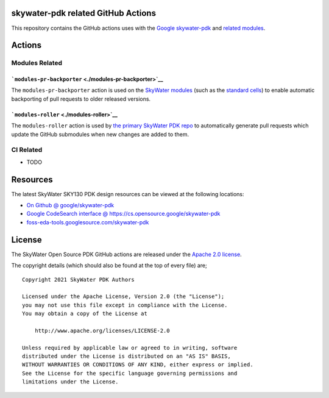 skywater-pdk related GitHub Actions
===================================

.. image:: https://img.shields.io/github/license/google/skywater-pdk-actions
   :alt: GitHub license - Apache 2.0
   :target: https://github.com/google/skywater-pdk-actions

.. image:: https://img.shields.io/github/v/tag/google/skywater-pdk-actions?include_prereleases&sort=semver
   :alt: Latest GitHub tag (including pre-releases)
   :target: https://gitHub.com/google/skywater-pdk-actions/commit/

.. image:: https://img.shields.io/github/commits-since/google/skywater-pdk-actions/v0.0
   :alt: GitHub commits since latest release (v0.0)
   :target: https://gitHub.com/google/skywater-pdk-actions/commit/

This repository contains the GitHub actions uses with the
`Google skywater-pdk <https://github.com/google/skywater-pdk>`__ and
`related modules <https://github.com/google?q=skywater-pdk&type=&language=>`__.

.. image:: https://github.com/google/skywater-pdk/raw/master/docs/_static/skywater-pdk-logo.png
   :alt: Google + SkyWater Logo Image
   :align: center
   :target: https://github.com/google/skywater-pdk
   :width: 80%

Actions
=======

Modules Related
---------------

```modules-pr-backporter`` <./modules-pr-backporter>`__
~~~~~~~~~~~~~~~~~~~~~~~~~~~~~~~~~~~~~~~~~~~~~~~~~~~~~~~

The ``modules-pr-backporter`` action is used on the
`SkyWater modules <https://github.com/google?q=skywater-pdk-libs>`__
(such as the
`standard cells <https://github.com/google?q=skywater-pdk-libs-sky130_fd_sc>`__)
to enable automatic backporting of pull requests to older released
versions.

```modules-roller`` <./modules-roller>`__
~~~~~~~~~~~~~~~~~~~~~~~~~~~~~~~~~~~~~~~~~

The ``modules-roller`` action is used by
`the primary SkyWater PDK repo <https://github.com/google/skywater-pdk>`__
to automatically generate pull requests which update the GitHub submodules when
new changes are added to them.

CI Related
----------

-  TODO

Resources
=========

The latest SkyWater SKY130 PDK design resources can be viewed at the following locations:

* `On Github @ google/skywater-pdk <https://github.com/google/skywater-pdk>`_
* `Google CodeSearch interface @ https://cs.opensource.google/skywater-pdk <https://cs.opensource.google/skywater-pdk>`_
* `foss-eda-tools.googlesource.com/skywater-pdk <https://foss-eda-tools.googlesource.com/skywater-pdk/>`_

License
=======

The SkyWater Open Source PDK GitHub actions are released under the
`Apache 2.0 license <https://github.com/google/skywater-pdk/blob/master/LICENSE>`_.

The copyright details (which should also be found at the top of every file) are;

::

   Copyright 2021 SkyWater PDK Authors

   Licensed under the Apache License, Version 2.0 (the "License");
   you may not use this file except in compliance with the License.
   You may obtain a copy of the License at

       http://www.apache.org/licenses/LICENSE-2.0

   Unless required by applicable law or agreed to in writing, software
   distributed under the License is distributed on an "AS IS" BASIS,
   WITHOUT WARRANTIES OR CONDITIONS OF ANY KIND, either express or implied.
   See the License for the specific language governing permissions and
   limitations under the License.

